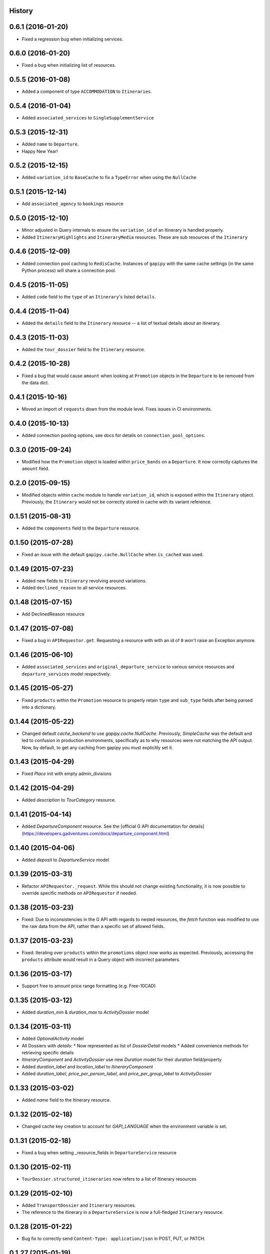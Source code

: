 .. :changelog:

History
-------

0.6.1 (2016-01-20)
------------------

* Fixed a regression bug when initializing services.

0.6.0 (2016-01-20)
------------------

* Fixed a bug when initializing list of resources.

0.5.5 (2016-01-08)
------------------

* Added a component of type ``ACCOMMODATION`` to ``Itineraries``.

0.5.4 (2016-01-04)
------------------

* Added ``associated_services`` to ``SingleSupplementService``

0.5.3 (2015-12-31)
------------------

* Added ``name`` to ``Departure``.
* Happy New Year!

0.5.2 (2015-12-15)
------------------

* Added ``variation_id`` to ``BaseCache`` to fix a ``TypeError`` when using the ``NullCache``

0.5.1 (2015-12-14)
------------------

* Add ``associated_agency`` to ``bookings`` resource

0.5.0 (2015-12-10)
------------------

* Minor adjusted in Query internals to ensure the ``variation_id`` of an Itinerary is handled properly.
* Added ``ItineraryHighlights`` and ``ItineraryMedia`` resources. These are sub resources of the ``Itinerary``

0.4.6 (2015-12-09)
------------------

* Added connection pool caching to ``RedisCache``. Instances of ``gapipy`` with the same cache settings (in the same Python process) will share a connection pool.

0.4.5 (2015-11-05)
------------------

* Added ``code`` field to the ``type`` of an ``Itinerary``'s listed ``details``.

0.4.4 (2015-11-04)
------------------

* Added the ``details`` field to the ``Itinerary`` resource -- a list of textual details about an itinerary.

0.4.3 (2015-11-03)
-------------------

* Added the ``tour_dossier`` field to the ``Itinerary`` resource.

0.4.2 (2015-10-28)
------------------

* Fixed a bug that would cause ``amount`` when looking at ``Promotion`` objects in the ``Departure`` to be removed from the data dict.

0.4.1 (2015-10-16)
------------------

* Moved an import of ``requests`` down from the module level. Fixes issues in CI environments.

0.4.0 (2015-10-13)
------------------

* Added connection pooling options, see docs for details on ``connection_pool_options``.

0.3.0 (2015-09-24)
------------------

* Modified how the ``Promotion`` object is loaded within ``price_bands`` on a ``Departure``. It now correctly captures the ``amount`` field.

0.2.0 (2015-09-15)
------------------

* Modified objects within ``cache`` module to handle ``variation_id``, which is exposed within the ``Itinerary`` object. Previously, the ``Itinerary`` would not be correctly stored in cache with its variant reference.

0.1.51 (2015-08-31)
-------------------

* Added the ``components`` field to the ``Departure`` resource.


0.1.50 (2015-07-28)
-------------------

* Fixed an issue with the default ``gapipy.cache.NullCache`` when ``is_cached`` was used.

0.1.49 (2015-07-23)
-------------------

* Added new fields to ``Itinerary`` revolving around variations.
* Added ``declined_reason`` to all service resources.

0.1.48 (2015-07-15)
-------------------

* Add DeclinedReason resource

0.1.47 (2015-07-08)
-------------------

* Fixed a bug in ``APIRequestor.get``. Requesting a resource with with an id of ``0`` won't raise an Exception anymore.

0.1.46 (2015-06-10)
-------------------

* Added ``associated_services`` and ``original_departure_service`` to various service resources and ``departure_services`` model respectively.

0.1.45 (2015-05-27)
-------------------

* Fixed ``products`` within the ``Promotion`` resource to properly retain ``type`` and ``sub_type`` fields after being parsed into a dictionary.

0.1.44 (2015-05-22)
-------------------

* Changed default `cache_backend` to use `gapipy.cache.NullCache`. Previously, `SimpleCache` was the default and led to confusion in production environments, specifically as to why resources were not matching the API output. Now, by default, to get any caching from gapipy you must explicitly set it.

0.1.43 (2015-04-29)
-------------------

* Fixed `Place` init with empty admin_divisions


0.1.42 (2015-04-29)
-------------------

* Added `description` to `TourCategory` resource.

0.1.41 (2015-04-14)
-------------------

* Added `DepartureComponent` resource. See the [official G API documentation for details](https://developers.gadventures.com/docs/departure_component.html)

0.1.40 (2015-04-06)
-------------------

* Added `deposit` to `DepartureService` model

0.1.39 (2015-03-31)
-------------------

* Refactor ``APIRequestor._request``. While this should not change existing functionality, it is now possible to override specific methods on ``APIRequestor`` if needed.


0.1.38 (2015-03-23)
-------------------

* Fixed: Due to inconsistencies in the G API with regards to nested resources, the `fetch` function was modified to use the raw data from the API, rather than a specific set of allowed fields.

0.1.37 (2015-03-23)
-------------------

* Fixed: Iterating over ``products`` within the ``promotions`` object now works as expected. Previously, accessing the ``products`` attribute would result in a Query object with incorrect parameters.

0.1.36 (2015-03-17)
-------------------

* Support free to amount price range formatting (e.g. Free-10CAD)

0.1.35 (2015-03-12)
-------------------

* Added `duration_min` & `duration_max` to `ActivityDossier` model

0.1.34 (2015-03-11)
-------------------

* Added `OptionalActivity` model
* All Dossiers with `details`:
  * Now represented as list of `DossierDetail` models
  * Added convenience methods for retrieving specific details
* `ItineraryComponent` and `ActivityDossier` use new `Duration` model
  for their `duration` field/property
* Added `duration_label` and `location_label` to `ItineraryComponent`
* Added `duration_label`, `price_per_person_label`, and `price_per_group_label`
  to `ActivityDossier`


0.1.33 (2015-03-02)
-------------------

* Added `name` field to the Itinerary resource.


0.1.32 (2015-02-18)
-------------------

* Changed cache key creation to account for `GAPI_LANGUAGE` when the environment variable is set.

0.1.31 (2015-02-18)
-------------------

* Fixed a bug when setting _resource_fields in ``DepartureService`` resource


0.1.30 (2015-02-11)
-------------------

* ``TourDossier.structured_itineraries`` now refers to a list of Itinerary
  resources

0.1.29 (2015-02-10)
-------------------

* Added ``TransportDossier`` and ``Itinerary`` resources.

* The reference to the itinerary in a ``DepartureService`` is now a
  full-fledged ``Itinerary`` resource.

0.1.28 (2015-01-22)
-------------------

* Bug fix to correctly send ``Content-Type: application/json`` in POST, PUT, or PATCH.

0.1.27 (2015-01-19)
-------------------

* Update ``DepartureService`` object to contain a reference to its ``Itinerary``

0.1.26 (2015-01-14)
-------------------

* Normalize API request headers, to promote caching.

0.1.25 (2015-01-09)
-------------------

* Added ``ActivityDossier`` and ``AccommodationDossier`` resources, as well as references to it from ``Activity`` and ``Accommodation``.

0.1.24 (2015-01-07)
-------------------

* Added ``PlaceDossier`` resource, as well as reference to it from ``Place``

0.1.22 (2014-12-12)
-------------------

* Added ``advertised_departures`` to ``TourDossier``

0.1.21 (2014-11-26)
-------------------

* Fixed a bug with promotions on a Price object. When promotions were accessed, gapipy would query for all promotions, rather than returning the inline list.

0.1.20 (2014-11-20)
-------------------

* Departure resource is now listable via filters.

0.1.19 (2014-11-17)
-------------------

* Fixed a bug with `RedisCache.is_cached` where it would not use the set `key_prefix` when checking for existence in cache. Effectively, it would always return False

0.1.18 (2014-11-12)
-------------------

* When setting a date_field, initiate it as a `datetime.date` type.

0.1.17 (2014-11-07)
-------------------

* Deprecated `RedisHashCache` from cache backends available by default. Was not well tested or reliable.

0.1.16 (2014-10-28)
---------------------

* Fixed a bug where if a model field received `null` as a value, it would fail. Now,
    if the result is `null`, the model field will have an appropriate `None` value.

0.1.15 (2014-10-23)
---------------------

* Fix a bug in the DepartureRoom model. The `price_bands` attribute is now
  properly set.


0.1.14 (2014-10-22)
---------------------

* Fixed a bug where AgencyDocument was not included in the code base.


0.1.13 (2014-10-21)
---------------------

* Add ``latitude``, ``longitude``, and ``documents`` to the ``Agency`` resource.

0.1.12 (2014-10-20)
---------------------

* ``date_created`` on the ``Agency`` resource is correctly parsed as a local time.

0.1.11 (2014-10-15)
---------------------

* Improve the performance of ``Resource.fetch`` by handling cache get/set.

0.1.10 (2014-10-09)
---------------------

* Fix a bug in AccommodationRoom price bands. The `season_dates` and
  `blackout_dates` attributes are now properly set.


0.1.9 (2014-09-23)
---------------------

* Add `iso_639_3` and `iso_639_1` to `Language`

0.1.8 (2014-09-17)
---------------------

* Remove the `add_ons` field in `Departure`, and add `addons`.


0.1.7 (2014-08-22)
---------------------

* Fix a bug when initializing AccommodationRoom from cached data.

0.1.6 (2014-08-19)
---------------------

* Add Query.purge_cached

0.1.5 (2014-07-29)
---------------------

* Add `details` field to the list of `incomplete_requirements` in a `DepartureService`.

0.1.4 (2014-07-21)
---------------------

* Removed sending of header `X-HTTP-Method-Override: PATCH` when the update
  command is called. Now, when `.save(partial=True)` is called, the
  correct PATCH HTTP method will be sent with the request.

0.1.3 (2014-07-18)
------------------

* Return ``None`` instead of raising a HTTPError 404 exception when fetching a
  non-existing resource by id.
* Added ability to create resources from the Query objects on the client
  instance (for example, ``api.customers.create({'name': {'legal_first_name': 'Pat', ...}, ...})``)

0.1.2 (2014-07-14)
------------------

* Added Query.is_cached
* Added cache options

0.1.1 (2014-06-27)
------------------

* Use setuptools find_packages

0.1.0 (2014-06-20)
------------------

* First release on PyPI.
